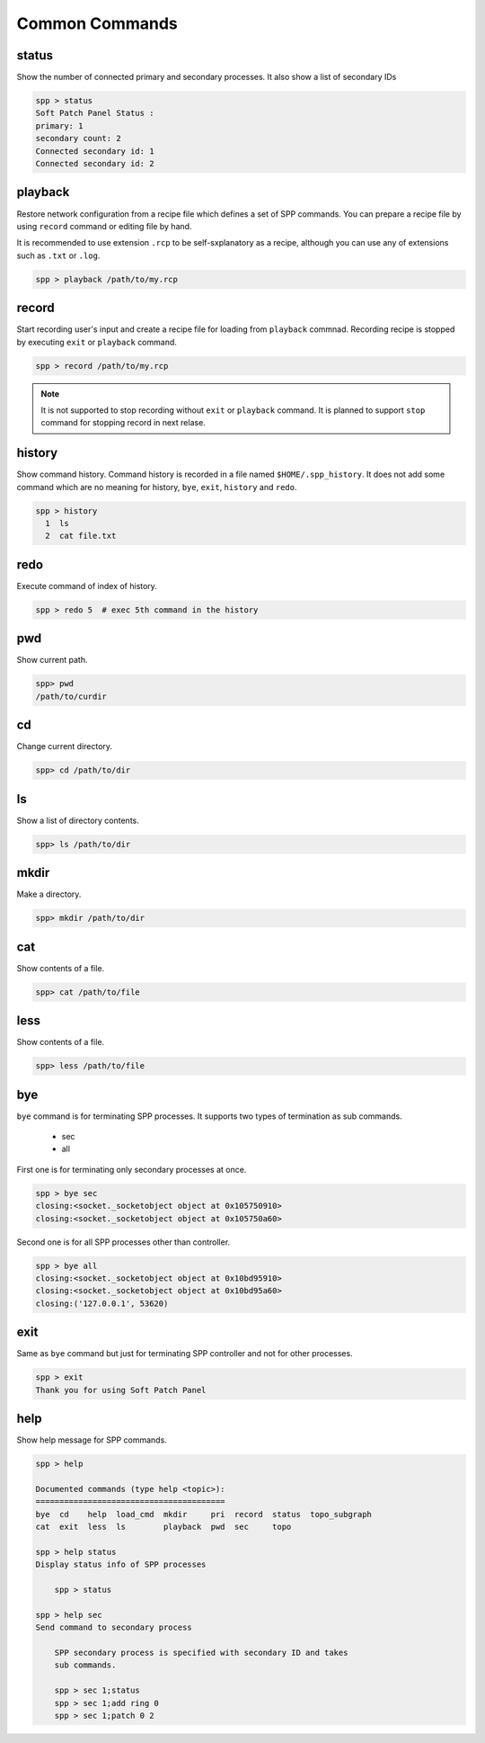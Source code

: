 ..  SPDX-License-Identifier: BSD-3-Clause
    Copyright(c) 2010-2014 Intel Corporation

Common Commands
===============

status
------

Show the number of connected primary and secondary processes.
It also show a list of secondary IDs

.. code-block:: console

    spp > status
    Soft Patch Panel Status :
    primary: 1
    secondary count: 2
    Connected secondary id: 1
    Connected secondary id: 2


playback
--------

Restore network configuration from a recipe file which defines a set
of SPP commands.
You can prepare a recipe file by using ``record`` command or editing
file by hand.

It is recommended to use extension ``.rcp`` to be self-sxplanatory as
a recipe, although you can use any of extensions such as ``.txt`` or
``.log``.

.. code-block:: console

    spp > playback /path/to/my.rcp


record
------

Start recording user's input and create a recipe file for loading
from ``playback`` commnad.
Recording recipe is stopped by executing ``exit`` or ``playback``
command.

.. code-block:: console

    spp > record /path/to/my.rcp

.. note::

    It is not supported to stop recording without ``exit`` or ``playback``
    command.
    It is planned to support ``stop`` command for stopping record in
    next relase.


history
-------

Show command history. Command history is recorded in a file named
``$HOME/.spp_history``. It does not add some command which are no
meaning for history, ``bye``, ``exit``, ``history`` and ``redo``.

.. code-block:: console

    spp > history
      1  ls
      2  cat file.txt


redo
----

Execute command of index of history.

.. code-block:: console

    spp > redo 5  # exec 5th command in the history


pwd
---

Show current path.

.. code-block:: console

    spp> pwd
    /path/to/curdir


cd
--

Change current directory.

.. code-block:: console

    spp> cd /path/to/dir


ls
--

Show a list of directory contents.

.. code-block:: console

    spp> ls /path/to/dir


mkdir
-----

Make a directory.

.. code-block:: console

    spp> mkdir /path/to/dir


cat
---

Show contents of a file.

.. code-block:: console

    spp> cat /path/to/file


less
----

Show contents of a file.

.. code-block:: console

    spp> less /path/to/file


bye
---

``bye`` command is for terminating SPP processes.
It supports two types of termination as sub commands.

  - sec
  - all

First one is for terminating only secondary processes at once.

.. code-block:: console

    spp > bye sec
    closing:<socket._socketobject object at 0x105750910>
    closing:<socket._socketobject object at 0x105750a60>

Second one is for all SPP processes other than controller.

.. code-block:: console

    spp > bye all
    closing:<socket._socketobject object at 0x10bd95910>
    closing:<socket._socketobject object at 0x10bd95a60>
    closing:('127.0.0.1', 53620)


exit
----

Same as ``bye`` command but just for terminating SPP controller and
not for other processes.

.. code-block:: console

    spp > exit
    Thank you for using Soft Patch Panel


help
----

Show help message for SPP commands.

.. code-block:: console

    spp > help

    Documented commands (type help <topic>):
    ========================================
    bye  cd    help  load_cmd  mkdir     pri  record  status  topo_subgraph
    cat  exit  less  ls        playback  pwd  sec     topo

    spp > help status
    Display status info of SPP processes

        spp > status

    spp > help sec
    Send command to secondary process

        SPP secondary process is specified with secondary ID and takes
        sub commands.

        spp > sec 1;status
        spp > sec 1;add ring 0
        spp > sec 1;patch 0 2
